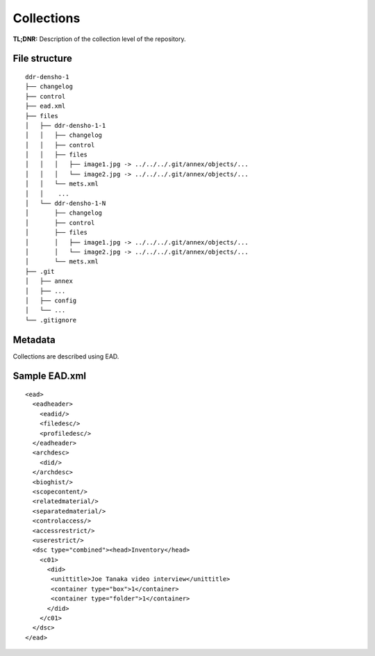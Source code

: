 Collections
===========


**TL;DNR:** Description of the collection level of the repository.


File structure
--------------

::

    ddr-densho-1
    ├── changelog
    ├── control
    ├── ead.xml
    ├── files
    │   ├── ddr-densho-1-1
    │   │   ├── changelog
    │   │   ├── control
    │   │   ├── files
    │   │   │   ├── image1.jpg -> ../../../.git/annex/objects/...
    │   │   │   └── image2.jpg -> ../../../.git/annex/objects/...
    │   │   └── mets.xml
    │   │    ...
    │   └── ddr-densho-1-N
    │       ├── changelog
    │       ├── control
    │       ├── files
    │       │   ├── image1.jpg -> ../../../.git/annex/objects/...
    │       │   └── image2.jpg -> ../../../.git/annex/objects/...
    │       └── mets.xml
    ├── .git
    │   ├── annex
    │   ├── ...
    │   ├── config
    │   └── ...
    └── .gitignore


Metadata
--------

Collections are described using EAD.


Sample EAD.xml
--------------

::

    <ead>
      <eadheader>
        <eadid/>
        <filedesc/>
        <profiledesc/>
      </eadheader>
      <archdesc>
        <did/>
      </archdesc>
      <bioghist/>
      <scopecontent/>
      <relatedmaterial/>
      <separatedmaterial/>
      <controlaccess/>
      <accessrestrict/>
      <userestrict/>
      <dsc type="combined"><head>Inventory</head>
        <c01>
          <did>
           <unittitle>Joe Tanaka video interview</unittitle>
           <container type="box">1</container>
           <container type="folder">1</container>
          </did>
        </c01>
      </dsc>
    </ead>

